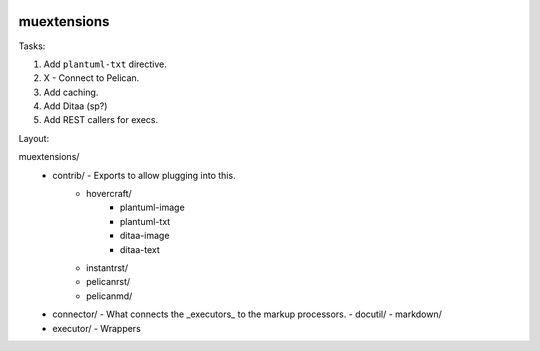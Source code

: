 |Code Climate| |Build Status| |codecov| |PyPI version|

muextensions
============

Tasks:

1. Add ``plantuml-txt`` directive.

2. X - Connect to Pelican.

3. Add caching.

4. Add Ditaa (sp?)

5. Add REST callers for execs.


Layout:

muextensions/
  - contrib/ - Exports to allow plugging into this.
      - hovercraft/
          - plantuml-image
          - plantuml-txt
          - ditaa-image
          - ditaa-text
      - instantrst/
      - pelicanrst/
      - pelicanmd/
  - connector/ - What connects the _executors_ to the markup processors.
    - docutil/
    - markdown/
  - executor/ - Wrappers


.. |Code Climate| image:: https://codeclimate.com/github/codeclimate/codeclimate/badges/gpa.svg
   :target: https://codeclimate.com/github/pedrohdz/muextensions
.. |Build Status| image:: https://travis-ci.org/pedrohdz/muextensions.svg?branch=master
   :target: https://travis-ci.org/pedrohdz/muextensions
.. |codecov| image:: https://codecov.io/gh/pedrohdz/muextensions/branch/master/graph/badge.svg
   :target: https://codecov.io/gh/pedrohdz/muextensions
.. |PyPI version| image:: https://badge.fury.io/py/muextensions.svg
   :target: https://badge.fury.io/py/muextensions
